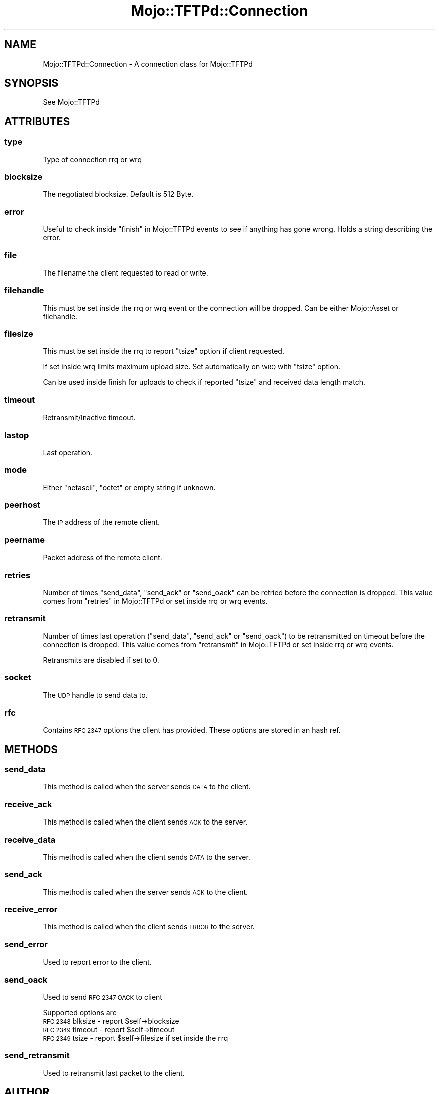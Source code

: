 .\" Automatically generated by Pod::Man 4.14 (Pod::Simple 3.40)
.\"
.\" Standard preamble:
.\" ========================================================================
.de Sp \" Vertical space (when we can't use .PP)
.if t .sp .5v
.if n .sp
..
.de Vb \" Begin verbatim text
.ft CW
.nf
.ne \\$1
..
.de Ve \" End verbatim text
.ft R
.fi
..
.\" Set up some character translations and predefined strings.  \*(-- will
.\" give an unbreakable dash, \*(PI will give pi, \*(L" will give a left
.\" double quote, and \*(R" will give a right double quote.  \*(C+ will
.\" give a nicer C++.  Capital omega is used to do unbreakable dashes and
.\" therefore won't be available.  \*(C` and \*(C' expand to `' in nroff,
.\" nothing in troff, for use with C<>.
.tr \(*W-
.ds C+ C\v'-.1v'\h'-1p'\s-2+\h'-1p'+\s0\v'.1v'\h'-1p'
.ie n \{\
.    ds -- \(*W-
.    ds PI pi
.    if (\n(.H=4u)&(1m=24u) .ds -- \(*W\h'-12u'\(*W\h'-12u'-\" diablo 10 pitch
.    if (\n(.H=4u)&(1m=20u) .ds -- \(*W\h'-12u'\(*W\h'-8u'-\"  diablo 12 pitch
.    ds L" ""
.    ds R" ""
.    ds C` ""
.    ds C' ""
'br\}
.el\{\
.    ds -- \|\(em\|
.    ds PI \(*p
.    ds L" ``
.    ds R" ''
.    ds C`
.    ds C'
'br\}
.\"
.\" Escape single quotes in literal strings from groff's Unicode transform.
.ie \n(.g .ds Aq \(aq
.el       .ds Aq '
.\"
.\" If the F register is >0, we'll generate index entries on stderr for
.\" titles (.TH), headers (.SH), subsections (.SS), items (.Ip), and index
.\" entries marked with X<> in POD.  Of course, you'll have to process the
.\" output yourself in some meaningful fashion.
.\"
.\" Avoid warning from groff about undefined register 'F'.
.de IX
..
.nr rF 0
.if \n(.g .if rF .nr rF 1
.if (\n(rF:(\n(.g==0)) \{\
.    if \nF \{\
.        de IX
.        tm Index:\\$1\t\\n%\t"\\$2"
..
.        if !\nF==2 \{\
.            nr % 0
.            nr F 2
.        \}
.    \}
.\}
.rr rF
.\" ========================================================================
.\"
.IX Title "Mojo::TFTPd::Connection 3"
.TH Mojo::TFTPd::Connection 3 "2014-11-07" "perl v5.32.0" "User Contributed Perl Documentation"
.\" For nroff, turn off justification.  Always turn off hyphenation; it makes
.\" way too many mistakes in technical documents.
.if n .ad l
.nh
.SH "NAME"
Mojo::TFTPd::Connection \- A connection class for Mojo::TFTPd
.SH "SYNOPSIS"
.IX Header "SYNOPSIS"
See Mojo::TFTPd
.SH "ATTRIBUTES"
.IX Header "ATTRIBUTES"
.SS "type"
.IX Subsection "type"
Type of connection rrq or wrq
.SS "blocksize"
.IX Subsection "blocksize"
The negotiated blocksize.
Default is 512 Byte.
.SS "error"
.IX Subsection "error"
Useful to check inside \*(L"finish\*(R" in Mojo::TFTPd events to see if anything has
gone wrong. Holds a string describing the error.
.SS "file"
.IX Subsection "file"
The filename the client requested to read or write.
.SS "filehandle"
.IX Subsection "filehandle"
This must be set inside the rrq or wrq
event or the connection will be dropped.
Can be either Mojo::Asset or filehandle.
.SS "filesize"
.IX Subsection "filesize"
This must be set inside the rrq
to report \*(L"tsize\*(R" option if client requested.
.PP
If set inside wrq limits maximum upload size.
Set automatically on \s-1WRQ\s0 with \*(L"tsize\*(R" option.
.PP
Can be used inside finish for uploads
to check if reported \*(L"tsize\*(R" and received data length match.
.SS "timeout"
.IX Subsection "timeout"
Retransmit/Inactive timeout.
.SS "lastop"
.IX Subsection "lastop"
Last operation.
.SS "mode"
.IX Subsection "mode"
Either \*(L"netascii\*(R", \*(L"octet\*(R" or empty string if unknown.
.SS "peerhost"
.IX Subsection "peerhost"
The \s-1IP\s0 address of the remote client.
.SS "peername"
.IX Subsection "peername"
Packet address of the remote client.
.SS "retries"
.IX Subsection "retries"
Number of times \*(L"send_data\*(R", \*(L"send_ack\*(R" or \*(L"send_oack\*(R" can be retried before the
connection is dropped.
This value comes from \*(L"retries\*(R" in Mojo::TFTPd or set inside rrq or wrq
events.
.SS "retransmit"
.IX Subsection "retransmit"
Number of times last operation (\*(L"send_data\*(R", \*(L"send_ack\*(R" or \*(L"send_oack\*(R")
to be retransmitted on timeout before the connection is dropped.
This value comes from \*(L"retransmit\*(R" in Mojo::TFTPd or set inside rrq or wrq
events.
.PP
Retransmits are disabled if set to 0.
.SS "socket"
.IX Subsection "socket"
The \s-1UDP\s0 handle to send data to.
.SS "rfc"
.IX Subsection "rfc"
Contains \s-1RFC 2347\s0 options the client has provided. These options are stored
in an hash ref.
.SH "METHODS"
.IX Header "METHODS"
.SS "send_data"
.IX Subsection "send_data"
This method is called when the server sends \s-1DATA\s0 to the client.
.SS "receive_ack"
.IX Subsection "receive_ack"
This method is called when the client sends \s-1ACK\s0 to the server.
.SS "receive_data"
.IX Subsection "receive_data"
This method is called when the client sends \s-1DATA\s0 to the server.
.SS "send_ack"
.IX Subsection "send_ack"
This method is called when the server sends \s-1ACK\s0 to the client.
.SS "receive_error"
.IX Subsection "receive_error"
This method is called when the client sends \s-1ERROR\s0 to the server.
.SS "send_error"
.IX Subsection "send_error"
Used to report error to the client.
.SS "send_oack"
.IX Subsection "send_oack"
Used to send \s-1RFC 2347 OACK\s0 to client
.PP
Supported options are
.ie n .IP "\s-1RFC 2348\s0 blksize \- report $self\->blocksize" 4
.el .IP "\s-1RFC 2348\s0 blksize \- report \f(CW$self\fR\->blocksize" 4
.IX Item "RFC 2348 blksize - report $self->blocksize"
.PD 0
.ie n .IP "\s-1RFC 2349\s0 timeout \- report $self\->timeout" 4
.el .IP "\s-1RFC 2349\s0 timeout \- report \f(CW$self\fR\->timeout" 4
.IX Item "RFC 2349 timeout - report $self->timeout"
.ie n .IP "\s-1RFC 2349\s0 tsize \- report $self\->filesize if set inside the rrq" 4
.el .IP "\s-1RFC 2349\s0 tsize \- report \f(CW$self\fR\->filesize if set inside the rrq" 4
.IX Item "RFC 2349 tsize - report $self->filesize if set inside the rrq"
.PD
.SS "send_retransmit"
.IX Subsection "send_retransmit"
Used to retransmit last packet to the client.
.SH "AUTHOR"
.IX Header "AUTHOR"
Jan Henning Thorsen \- \f(CW\*(C`jhthorsen@cpan.org\*(C'\fR
